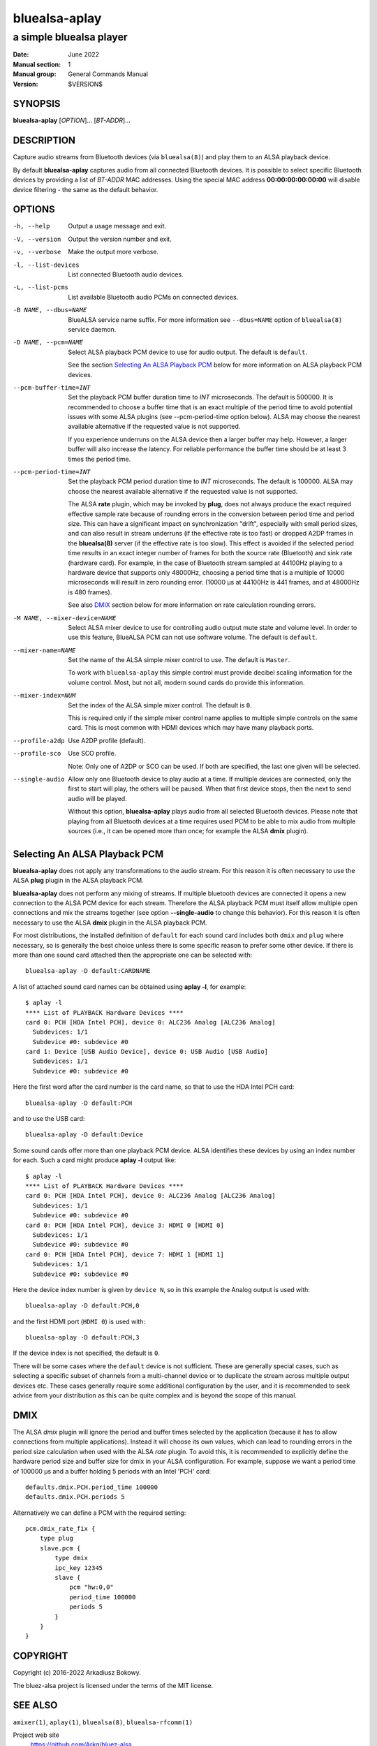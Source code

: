 ==============
bluealsa-aplay
==============

------------------------
a simple bluealsa player
------------------------

:Date: June 2022
:Manual section: 1
:Manual group: General Commands Manual
:Version: $VERSION$

SYNOPSIS
========

**bluealsa-aplay** [*OPTION*]... [*BT-ADDR*]...

DESCRIPTION
===========

Capture audio streams from Bluetooth devices (via ``bluealsa(8)``) and play them to an ALSA
playback device.

By default **bluealsa-aplay** captures audio from all connected Bluetooth devices.
It is possible to select specific Bluetooth devices by providing a list of *BT-ADDR* MAC
addresses.
Using the special MAC address **00:00:00:00:00:00** will disable device filtering - the
same as the default behavior.

OPTIONS
=======

-h, --help
    Output a usage message and exit.

-V, --version
    Output the version number and exit.

-v, --verbose
    Make the output more verbose.

-l, --list-devices
    List connected Bluetooth audio devices.

-L, --list-pcms
    List available Bluetooth audio PCMs on connected devices.

-B NAME, --dbus=NAME
    BlueALSA service name suffix.
    For more information see ``--dbus=NAME`` option of ``bluealsa(8)`` service daemon.

-D NAME, --pcm=NAME
    Select ALSA playback PCM device to use for audio output.
    The default is ``default``.

    See the section `Selecting An ALSA Playback PCM`_ below for more information
    on ALSA playback PCM devices.

--pcm-buffer-time=INT
    Set the playback PCM buffer duration time to *INT* microseconds.
    The default is 500000. It is recommended to choose a buffer time that is
    an exact multiple of the period time to avoid potential issues with some
    ALSA plugins (see --pcm-period-time option below).
    ALSA may choose the nearest available alternative if the requested value is
    not supported.

    If you experience underruns on the ALSA device then a larger buffer may
    help. However, a larger buffer will also increase the latency. For reliable
    performance the buffer time should be at least 3 times the period time.

--pcm-period-time=INT
    Set the playback PCM period duration time to *INT* microseconds.
    The default is 100000.
    ALSA may choose the nearest available alternative if the requested value is
    not supported.

    The ALSA **rate** plugin, which may be invoked by **plug**, does not always
    produce the exact required effective sample rate because of rounding errors
    in the conversion between period time and period size. This can have a
    significant impact on synchronization "drift", especially with small
    period sizes, and can also result in stream underruns (if the effective
    rate is too fast) or dropped A2DP frames in the **bluealsa(8)** server (if
    the effective rate is too slow). This effect is avoided if the selected
    period time results in an exact integer number of frames for both the source
    rate (Bluetooth) and sink rate (hardware card). For example, in
    the case of Bluetooth stream sampled at 44100Hz playing to a hardware
    device that supports only 48000Hz, choosing a period time that is a
    multiple of 10000 microseconds will result in zero rounding error.
    (10000 µs at 44100Hz is 441 frames, and at 48000Hz is 480 frames).

    See also DMIX_ section below for more information on rate calculation
    rounding errors.

-M NAME, --mixer-device=NAME
    Select ALSA mixer device to use for controlling audio output mute state
    and volume level.
    In order to use this feature, BlueALSA PCM can not use software volume.
    The default is ``default``.

--mixer-name=NAME
    Set the name of the ALSA simple mixer control to use.
    The default is ``Master``.

    To work with ``bluealsa-aplay`` this simple control must provide decibel
    scaling information for the volume control. Most, but not all, modern sound
    cards do provide this information.

--mixer-index=NUM
    Set the index of the ALSA simple mixer control.
    The default is ``0``.

    This is required only if the simple mixer control name applies to multiple
    simple controls on the same card. This is most common with HDMI devices
    which may have many playback ports.

--profile-a2dp
    Use A2DP profile (default).

--profile-sco
    Use SCO profile.

    Note: Only one of A2DP or SCO can be used. If both are specified, the
    last one given will be selected.

--single-audio
    Allow only one Bluetooth device to play audio at a time.
    If multiple devices are connected, only the first to start will play, the
    others will be paused. When that first device stops, then the next to send
    audio will be played.

    Without this option, **bluealsa-aplay** plays audio from all selected
    Bluetooth devices.
    Please note that playing from all Bluetooth devices at a time requires used
    PCM to be able to mix audio from multiple sources (i.e., it can be opened
    more than once; for example the ALSA **dmix** plugin).

Selecting An ALSA Playback PCM
==============================

**bluealsa-aplay** does not apply any transformations to the audio stream.
For this reason it is often necessary to use the ALSA **plug** plugin in the
ALSA playback PCM.

**bluealsa-aplay** does not perform any mixing of streams. If multiple bluetooth
devices are connected it opens a new connection to the ALSA PCM device for each
stream. Therefore the ALSA playback PCM must itself allow multiple open
connections and mix the streams together (see option **--single-audio** to
change this behavior). For this reason it is often necessary to use the ALSA
**dmix** plugin in the ALSA playback PCM.

For most distributions, the installed definition of ``default`` for each sound
card includes both ``dmix`` and ``plug`` where necessary, so is generally the
best choice unless there is some specific reason to prefer some other device.
If there is more than one sound card attached then the appropriate one can be
selected with:

::

    bluealsa-aplay -D default:CARDNAME

A list of attached sound card names can be obtained using **aplay -l**, for
example:

::

    $ aplay -l
    **** List of PLAYBACK Hardware Devices ****
    card 0: PCH [HDA Intel PCH], device 0: ALC236 Analog [ALC236 Analog]
      Subdevices: 1/1
      Subdevice #0: subdevice #0
    card 1: Device [USB Audio Device], device 0: USB Audio [USB Audio]
      Subdevices: 1/1
      Subdevice #0: subdevice #0

Here the first word after the card number is the card name, so that to use the
HDA Intel PCH card:

::

    bluealsa-aplay -D default:PCH

and to use the USB card:

::

    bluealsa-aplay -D default:Device


Some sound cards offer more than one playback PCM device. ALSA identifies these
devices by using an index number for each. Such a card might produce **aplay -l**
output like:

::

    $ aplay -l
    **** List of PLAYBACK Hardware Devices ****
    card 0: PCH [HDA Intel PCH], device 0: ALC236 Analog [ALC236 Analog]
      Subdevices: 1/1
      Subdevice #0: subdevice #0
    card 0: PCH [HDA Intel PCH], device 3: HDMI 0 [HDMI 0]
      Subdevices: 1/1
      Subdevice #0: subdevice #0
    card 0: PCH [HDA Intel PCH], device 7: HDMI 1 [HDMI 1]
      Subdevices: 1/1
      Subdevice #0: subdevice #0

Here the device index number is given by ``device N``, so in this example
the Analog output is used with:

::

    bluealsa-aplay -D default:PCH,0

and the first HDMI port (``HDMI 0``) is used with:

::

    bluealsa-aplay -D default:PCH,3

If the device index is not specified, the default is ``0``.

There will be some cases where the ``default`` device is not sufficient. These
are generally special cases, such as selecting a specific subset of channels
from a multi-channel device or to duplicate the stream across multiple output
devices etc. These cases generally require some additional configuration by the
user, and it is recommended to seek advice from your distribution as this can be
quite complex and is beyond the scope of this manual.

DMIX
====

The ALSA `dmix` plugin will ignore the period and buffer times selected by the
application (because it has to allow connections from multiple applications).
Instead it will choose its own values, which can lead to rounding errors in the
period size calculation when used with the ALSA `rate` plugin. To avoid this, it
is recommended to explicitly define the hardware period size and buffer size for
dmix in your ALSA configuration. For example, suppose we want a period time of
100000 µs and a buffer holding 5 periods with an Intel 'PCH' card:

::

    defaults.dmix.PCH.period_time 100000
    defaults.dmix.PCH.periods 5

Alternatively we can define a PCM with the required setting:

::

    pcm.dmix_rate_fix {
        type plug
        slave.pcm {
            type dmix
            ipc_key 12345
            slave {
                pcm "hw:0,0"
                period_time 100000
                periods 5
            }
        }
    }

COPYRIGHT
=========

Copyright (c) 2016-2022 Arkadiusz Bokowy.

The bluez-alsa project is licensed under the terms of the MIT license.

SEE ALSO
========

``amixer(1)``, ``aplay(1)``, ``bluealsa(8)``, ``bluealsa-rfcomm(1)``

Project web site
  https://github.com/Arkq/bluez-alsa
